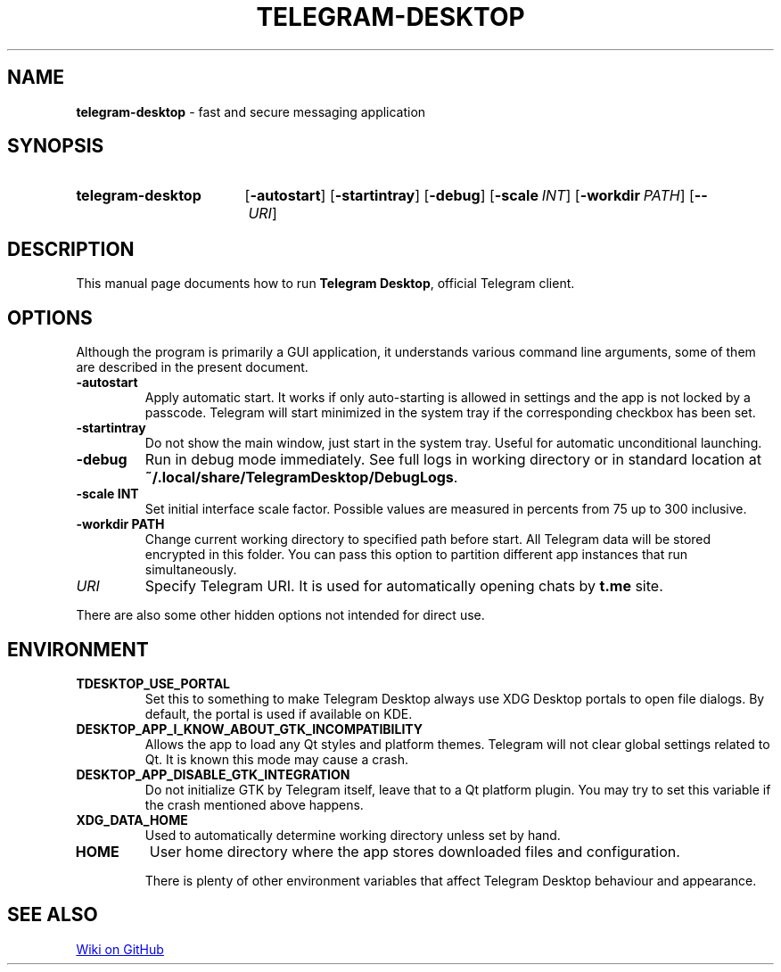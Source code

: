 .\"                                      Hey, EMACS: -*- nroff -*-
.\" (C) Copyright 2017-2021 Nicholas Guriev <guriev-ns@ya.ru>

.TH TELEGRAM-DESKTOP 1 "2021-02-27"

.SH NAME
\fBtelegram\-desktop\fR \- fast and secure messaging application

.SH SYNOPSIS
.SY telegram-desktop
.OP \-autostart
.OP \-startintray
.OP \-debug
.OP \-scale INT
.OP \-workdir PATH
.OP \-\- URI
.YS

.SH DESCRIPTION
This manual page documents how to run \fBTelegram Desktop\fR, official Telegram
client.

.SH OPTIONS
Although the program is primarily a GUI application, it understands various
command line arguments, some of them are described in the present document.
.TP
.B \-autostart
Apply automatic start. It works if only auto-starting is allowed in settings and
the app is not locked by a passcode. Telegram will start minimized in the system
tray if the corresponding checkbox has been set.
.TP
.B \-startintray
Do not show the main window, just start in the system tray. Useful for automatic
unconditional launching.
.TP
.B \-debug
Run in debug mode immediately. See full logs in working directory or in standard
location at \fB~/\.local/share/TelegramDesktop/DebugLogs\fR.
.TP
.B \-scale INT
Set initial interface scale factor. Possible values are measured in percents
from 75 up to 300 inclusive.
.TP
.B \-workdir PATH
Change current working directory to specified path before start. All Telegram
data will be stored encrypted in this folder. You can pass this option to
partition different app instances that run simultaneously.
.TP
.I URI
Specify Telegram URI. It is used for automatically opening chats by
.B t.me
site.
.LP
There are also some other hidden options not intended for direct use.

.SH ENVIRONMENT
.TP
.B TDESKTOP_USE_PORTAL
Set this to something to make Telegram Desktop always use XDG Desktop portals to
open file dialogs. By default, the portal is used if available on KDE.
.TP
.B DESKTOP_APP_I_KNOW_ABOUT_GTK_INCOMPATIBILITY
Allows the app to load any Qt styles and platform themes. Telegram will not
clear global settings related to Qt. It is known this mode may cause a crash.
.TP
.B DESKTOP_APP_DISABLE_GTK_INTEGRATION
Do not initialize GTK by Telegram itself, leave that to a Qt platform plugin.
You may try to set this variable if the crash mentioned above happens.
.TP
.B XDG_DATA_HOME
Used to automatically determine working directory unless set by hand.
.TP
.B HOME
User home directory where the app stores downloaded files and configuration.

There is plenty of other environment variables that affect Telegram Desktop
behaviour and appearance.

.SH SEE ALSO
.UR https://github.com/telegramdesktop/tdesktop/wiki
Wiki on GitHub
.UE
